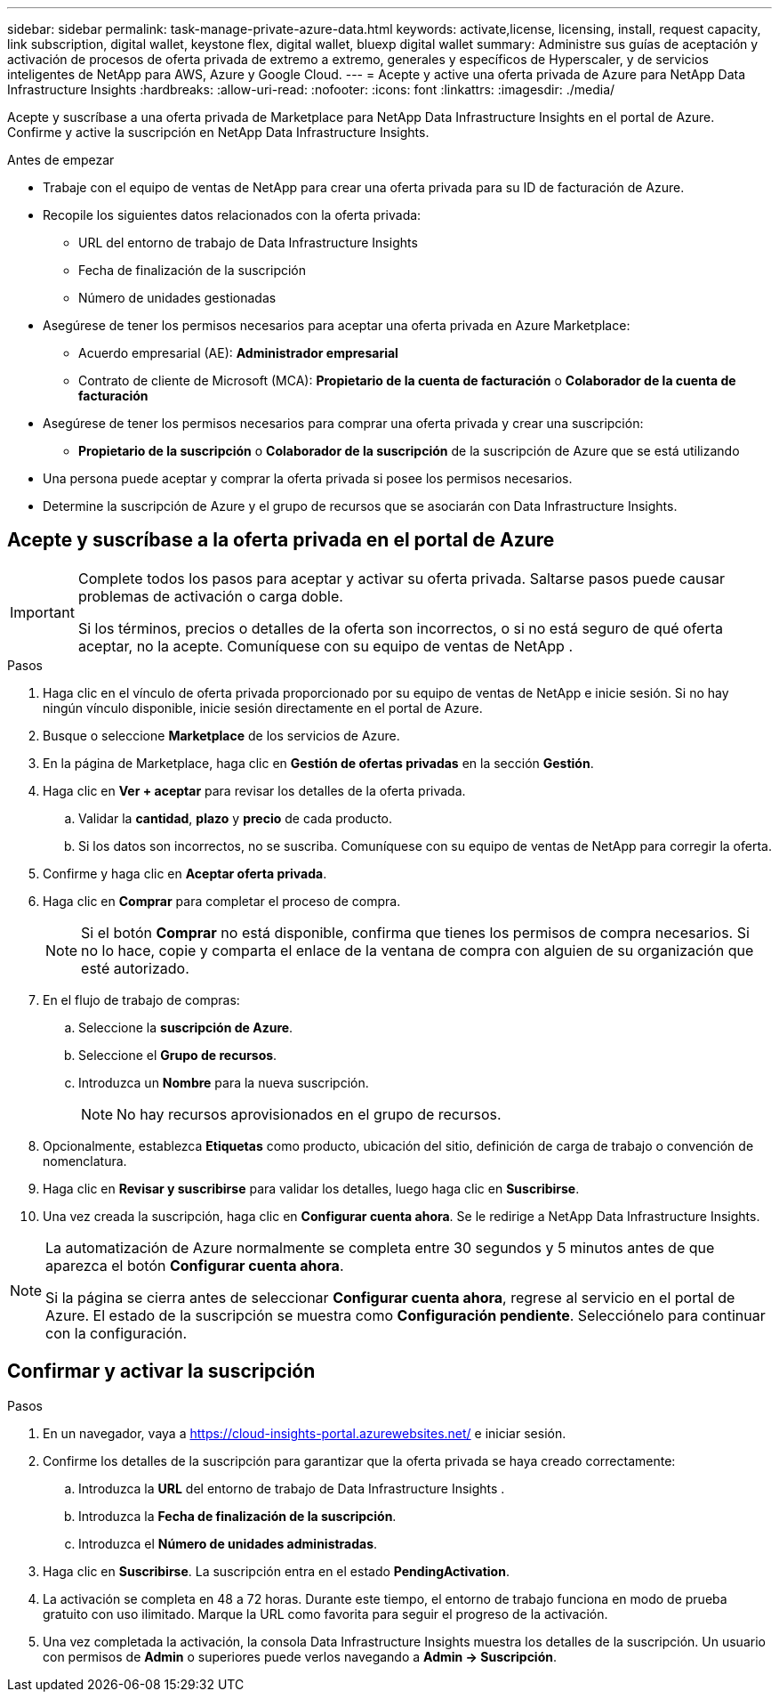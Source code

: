 ---
sidebar: sidebar 
permalink: task-manage-private-azure-data.html 
keywords: activate,license, licensing, install, request capacity, link subscription, digital wallet, keystone flex, digital wallet, bluexp digital wallet 
summary: Administre sus guías de aceptación y activación de procesos de oferta privada de extremo a extremo, generales y específicos de Hyperscaler, y de servicios inteligentes de NetApp para AWS, Azure y Google Cloud. 
---
= Acepte y active una oferta privada de Azure para NetApp Data Infrastructure Insights
:hardbreaks:
:allow-uri-read: 
:nofooter: 
:icons: font
:linkattrs: 
:imagesdir: ./media/


[role="lead"]
Acepte y suscríbase a una oferta privada de Marketplace para NetApp Data Infrastructure Insights en el portal de Azure.  Confirme y active la suscripción en NetApp Data Infrastructure Insights.

.Antes de empezar
* Trabaje con el equipo de ventas de NetApp para crear una oferta privada para su ID de facturación de Azure.
* Recopile los siguientes datos relacionados con la oferta privada:
+
** URL del entorno de trabajo de Data Infrastructure Insights
** Fecha de finalización de la suscripción
** Número de unidades gestionadas


* Asegúrese de tener los permisos necesarios para aceptar una oferta privada en Azure Marketplace:
+
** Acuerdo empresarial (AE): *Administrador empresarial*
** Contrato de cliente de Microsoft (MCA): *Propietario de la cuenta de facturación* o *Colaborador de la cuenta de facturación*


* Asegúrese de tener los permisos necesarios para comprar una oferta privada y crear una suscripción:
+
** *Propietario de la suscripción* o *Colaborador de la suscripción* de la suscripción de Azure que se está utilizando


* Una persona puede aceptar y comprar la oferta privada si posee los permisos necesarios.
* Determine la suscripción de Azure y el grupo de recursos que se asociarán con Data Infrastructure Insights.




== Acepte y suscríbase a la oferta privada en el portal de Azure

[IMPORTANT]
====
Complete todos los pasos para aceptar y activar su oferta privada.  Saltarse pasos puede causar problemas de activación o carga doble.

Si los términos, precios o detalles de la oferta son incorrectos, o si no está seguro de qué oferta aceptar, no la acepte.  Comuníquese con su equipo de ventas de NetApp .

====
.Pasos
. Haga clic en el vínculo de oferta privada proporcionado por su equipo de ventas de NetApp e inicie sesión. Si no hay ningún vínculo disponible, inicie sesión directamente en el portal de Azure.
. Busque o seleccione *Marketplace* de los servicios de Azure.
. En la página de Marketplace, haga clic en *Gestión de ofertas privadas* en la sección *Gestión*.
. Haga clic en *Ver + aceptar* para revisar los detalles de la oferta privada.
+
.. Validar la *cantidad*, *plazo* y *precio* de cada producto.
.. Si los datos son incorrectos, no se suscriba.  Comuníquese con su equipo de ventas de NetApp para corregir la oferta.


. Confirme y haga clic en *Aceptar oferta privada*.
. Haga clic en *Comprar* para completar el proceso de compra.
+
[NOTE]
====
Si el botón *Comprar* no está disponible, confirma que tienes los permisos de compra necesarios.  Si no lo hace, copie y comparta el enlace de la ventana de compra con alguien de su organización que esté autorizado.

====
. En el flujo de trabajo de compras:
+
.. Seleccione la *suscripción de Azure*.
.. Seleccione el *Grupo de recursos*.
.. Introduzca un *Nombre* para la nueva suscripción.
+
[NOTE]
====
No hay recursos aprovisionados en el grupo de recursos.

====


. Opcionalmente, establezca *Etiquetas* como producto, ubicación del sitio, definición de carga de trabajo o convención de nomenclatura.
. Haga clic en *Revisar y suscribirse* para validar los detalles, luego haga clic en *Suscribirse*.
. Una vez creada la suscripción, haga clic en *Configurar cuenta ahora*.  Se le redirige a NetApp Data Infrastructure Insights.


[NOTE]
====
La automatización de Azure normalmente se completa entre 30 segundos y 5 minutos antes de que aparezca el botón *Configurar cuenta ahora*.

Si la página se cierra antes de seleccionar *Configurar cuenta ahora*, regrese al servicio en el portal de Azure.  El estado de la suscripción se muestra como *Configuración pendiente*.  Selecciónelo para continuar con la configuración.

====


== Confirmar y activar la suscripción

.Pasos
. En un navegador, vaya a https://cloud-insights-portal.azurewebsites.net/[] e iniciar sesión.
. Confirme los detalles de la suscripción para garantizar que la oferta privada se haya creado correctamente:
+
.. Introduzca la *URL* del entorno de trabajo de Data Infrastructure Insights .
.. Introduzca la *Fecha de finalización de la suscripción*.
.. Introduzca el *Número de unidades administradas*.


. Haga clic en *Suscribirse*.  La suscripción entra en el estado *PendingActivation*.
. La activación se completa en 48 a 72 horas.  Durante este tiempo, el entorno de trabajo funciona en modo de prueba gratuito con uso ilimitado.  Marque la URL como favorita para seguir el progreso de la activación.
. Una vez completada la activación, la consola Data Infrastructure Insights muestra los detalles de la suscripción.  Un usuario con permisos de *Admin* o superiores puede verlos navegando a *Admin → Suscripción*.

